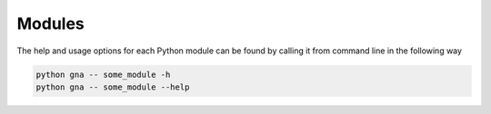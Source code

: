 Modules
^^^^^^^

The help and usage options for each Python module can be
found by calling it from command line in the following way

.. code-block:: bash

    python gna -- some_module -h
    python gna -- some_module --help
